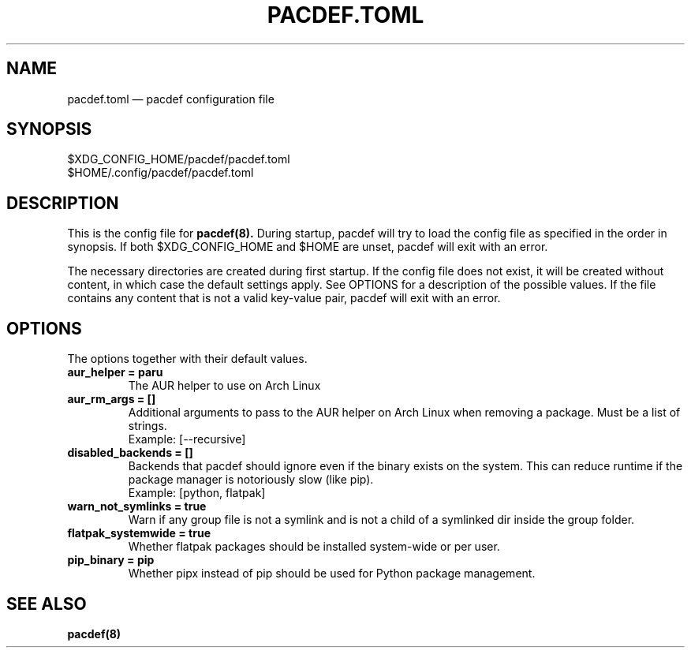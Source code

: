 .TH "PACDEF.TOML" "5" "2024\-04\-13" "pacdef v1\&.6\&.0" "Pacdef Manual"

.SH NAME
pacdef.toml \(em pacdef configuration file
.SH SYNOPSIS
$XDG_CONFIG_HOME/pacdef/pacdef.toml
.br
$HOME/.config/pacdef/pacdef.toml
.
.SH DESCRIPTION
This is the config file for
.BR pacdef(8).
During startup, pacdef will try to load the config file as specified in the order in synopsis.
If both $XDG_CONFIG_HOME and $HOME are unset, pacdef will exit with an error.

The necessary directories are created during first startup.
If the config file does not exist, it will be created without content, in which case the default settings apply.
See OPTIONS for a description of the possible values.
If the file contains any content that is not a valid key-value pair, pacdef will exit with an error.


.SH OPTIONS
The options together with their default values.

.TP
.B aur_helper = paru
The AUR helper to use on Arch Linux

.TP
.B aur_rm_args = []
Additional arguments to pass to the AUR helper on Arch Linux when removing a package.
Must be a list of strings.
.br
Example: [--recursive]

.TP
.B disabled_backends = []
Backends that pacdef should ignore even if the binary exists on the system.
This can reduce runtime if the package manager is notoriously slow (like pip).
.br
Example: [python, flatpak]

.TP
.B warn_not_symlinks = true
Warn if any group file is not a symlink and is not a child of a symlinked dir inside the group folder.

.TP
.B flatpak_systemwide = true
Whether flatpak packages should be installed system-wide or per user.

.TP
.B pip_binary = pip
Whether pipx instead of pip should be used for Python package management.

.SH SEE ALSO
.BR pacdef(8)

